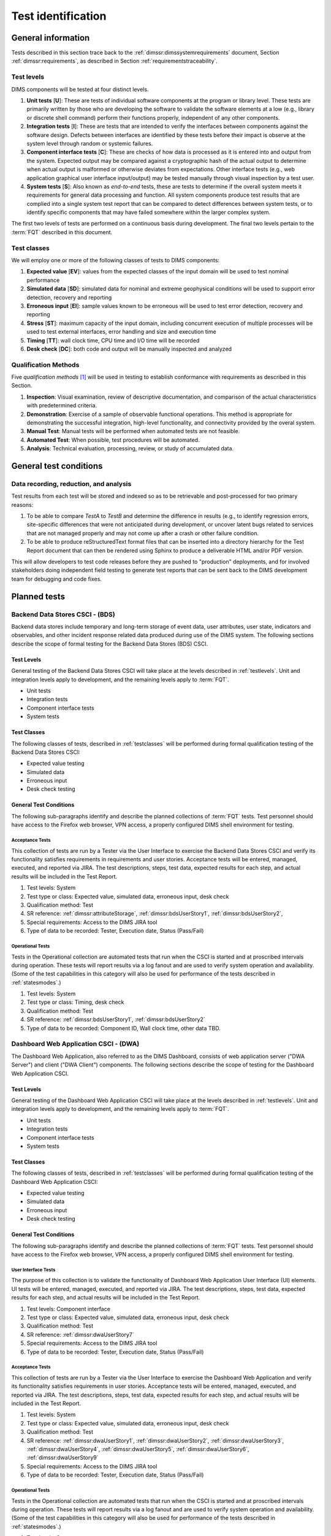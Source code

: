 .. _testidentification:

Test identification
===================

.. _generalinfo:

General information
-------------------

Tests described in this section trace back to the
:ref:`dimssr:dimssystemrequirements` document, Section
:ref:`dimssr:requirements`, as described in Section
:ref:`requirementstraceability`.

.. todo::

    .. note::

        For sections that provide traceback to requirements, use intersphinx
        linking to reference the requirements and/or user stories from the
        appropriate sub-section(s) of :ref:`dimssr:requirements`, like this:

        .. code-block:: yaml

            #. SR reference: :ref:`dimssr:attributeStorage`, :ref:`dimssr:bdsUserStory1`

        ..

        Which renders like this:

        #. SR reference: :ref:`dimssr:attributeStorage`, :ref:`dimssr:bdsUserStory1`

   ..

..

.. _testlevels:

Test levels
~~~~~~~~~~~

DIMS components will be tested at four distinct levels.

#. **Unit tests** [**U**]: These are tests of individual software components at the program or
   library level. These tests are primarily written by those who are developing
   the software to validate the software elements at a low (e.g., library or
   discrete shell command) perform their functions properly, independent
   of any other components.

#. **Integration tests** [**I**]: These are tests that are intended to verify the interfaces
   between components against the software design. Defects between interfaces are
   identified by these tests before their impact is observe at the system level
   through random or systemic failures.

#. **Component interface tests** [**C**]: These are checks of how data is processed as
   it is entered into and output from the system. Expected output may be compared
   against a cryptographic hash of the actual output to determine when actual
   output is malformed or otherwise deviates from expectations. Other interface
   tests (e.g., web application graphical user interface input/output) may
   be tested manually through visual inspection by a test user.

#. **System tests** [**S**]: Also known as `end-to-end` tests, these are tests to
   determine if the overall system meets it requirements for general data
   processing and function. All system components produce test results that are
   complied into a single system test report that can be compared to detect
   differences between system tests, or to identify specific components that
   may have failed somewhere within the larger complex system.

The first two levels of tests are performed on a continuous basis during
development. The final two levels pertain to the :term:`FQT`
described in this document.

.. todo::

    These **test levels** are to be identified in test related code and data
    using the following identifiers:

    * ``unit`` [**U**]
    * ``integration`` [**I**]
    * ``component`` [**C**]
    * ``system`` [**S**]

..


.. _testclasses:

Test classes
~~~~~~~~~~~~~

We will employ one or more of the following classes of tests to DIMS
components:

#. **Expected value** [**EV**]: values from the expected classes of the input
   domain will be used to test nominal performance

#. **Simulated data** [**SD**]: simulated data for nominal and extreme geophysical
   conditions will be used to support error detection, recovery and reporting

#. **Erroneous input** [**EI**]: sample values known to be erroneous will be used to test
   error detection, recovery and reporting

#. **Stress** [**ST**]: maximum capacity of the input domain, including concurrent
   execution of multiple processes will be used to test external interfaces,
   error handling and size and execution time

#. **Timing** [**TT**]: wall clock time, CPU time and I/O time will be recorded

#. **Desk check** [**DC**]: both code and output will be manually inspected and
   analyzed

.. todo::

    These **test classes** are to be identified in test related code and data
    using the following identifiers:

    * ``expected_value`` [**EV**]
    * ``simulated_data`` [**SD**]
    * ``erroneous_input`` [**EI**]
    * ``stress`` [**ST**]
    * ``timing`` [**TT**]
    * ``desk_check`` [**DC**]

..


.. _qualificationmthods:

Qualification Methods
~~~~~~~~~~~~~~~~~~~~~

Five *qualification methods* [#qm]_ will be used in testing to establish
conformance with requirements as described in this Section.

#. **Inspection**: Visual examination, review of descriptive documentation, and
   comparison of the actual characteristics with predetermined criteria.

#. **Demonstration**: Exercise of a sample of observable functional operations.
   This method is appropriate for demonstrating the successful integration,
   high-level functionality, and connectivity provided by the overal system.

#. **Manual Test**: Manual tests will be performed when automated tests are
   not feasible.

#. **Automated Test**: When possible, test procedures will be automated.

#. **Analysis**: Technical evaluation, processing, review, or study of
   accumulated data.

..


.. todo::

    These **qualification methods** are to be identified in test related code
    and data using the following identifiers:

    * ``inspection``
    * ``demonstration``
    * ``manual_test``
    * ``automated_test``
    * ``analysis``

..


.. _testconditions:

General test conditions
-----------------------

.. todo::

   This paragraph shall describe conditions that apply to all of the tests or
   to a group of tests. For example: "Each test shall include nominal, maximum,
   and minimum values;" "each test of type x shall use live data;" "execution
   size and time shall be measured for each CSCI." Included shall be a
   statement of the extent of testing to be performed and rationale for the
   extent selected. The extent of testing shall be expressed as a percentage of
   some well defined total quantity, such as the number of samples of discrete
   operating conditions or values, or other sampling approach. Also included
   shall be the approach to be followed for retesting/regression testing.

..

.. _recordinganalysis:

Data recording, reduction, and analysis
~~~~~~~~~~~~~~~~~~~~~~~~~~~~~~~~~~~~~~~

Test results from each test will be stored and indexed so as to be retrievable
and post-processed for two primary reasons:

#. To be able to compare `TestA` to `TestB` and determine the difference in
   results (e.g., to identify regression errors, site-specific differences that
   were not anticipated during development, or uncover latent bugs related to
   services that are not managed properly and may not come up after a
   crash or other failure condition.

#. To be able to produce reStructuredText format files that can be inserted
   into a directory hierarchy for the Test Report document that can then
   be rendered using Sphinx to produce a deliverable HTML and/or PDF version.

This will allow developers to test code releases before they are pushed to
"production" deployments, and for involved stakeholders doing independent field
testing to generate test reports that can be sent back to the DIMS development
team for debugging and code fixes.


.. _plannedtests:

Planned tests
-------------

.. _bdscsci:

Backend Data Stores CSCI - (BDS)
~~~~~~~~~~~~~~~~~~~~~~~~~~~~~~~~

Backend data stores include temporary and long-term storage of
event data, user attributes, user state, indicators and
observables, and other incident response related data produced
during use of the DIMS system.  The following sections describe the scope of
formal testing for the Backend Data Stores (BDS) CSCI.

.. _bdslevels:

Test Levels
^^^^^^^^^^^

General testing of the Backend Data Stores CSCI will take place at the
levels described in :ref:`testlevels`. Unit and integration levels apply to
development, and the remaining levels apply to :term:`FQT`.

* Unit tests
* Integration tests
* Component interface tests
* System tests

.. _bdsclasses:

Test Classes
^^^^^^^^^^^^

The following classes of tests, described in :ref:`testclasses` will be
performed during formal qualification testing of the Backend Data Stores CSCI:

* Expected value testing
* Simulated data
* Erroneous input
* Desk check testing

.. _bdsconditions:

General Test Conditions
^^^^^^^^^^^^^^^^^^^^^^^

The following sub-paragraphs identify and describe the planned collections of
:term:`FQT` tests.  Test personnel should have access to the Firefox web
browser, VPN access, a properly configured DIMS shell environment for testing.

.. _bdsacceptance:

Acceptance Tests
""""""""""""""""

This collection of tests are run by a Tester via the User Interface to
exercise the Backend Data Stores CSCI and verify its functionality satisfies
requirements in requirements and user stories. Acceptance tests will be
entered, managed, executed, and reported via JIRA. The test descriptions,
steps, test data, expected results for each step, and actual results will be
included in the Test Report.

#. Test levels: System
#. Test type or class: Expected value, simulated data, erroneous input, desk check
#. Qualification method: Test
#. SR reference: :ref:`dimssr:attributeStorage`, :ref:`dimssr:bdsUserStory1`,
   :ref:`dimssr:bdsUserStory2`,
#. Special requirements: Access to the DIMS JIRA tool
#. Type of data to be recorded: Tester, Execution date, Status (Pass/Fail)

.. _bdsoperational:

Operational Tests
"""""""""""""""""

Tests in the Operational collection are automated tests that run when the CSCI is
started and at proscribed intervals during operation. These tests will report
results via a log fanout and are used to verify system operation and availability.
(Some of the test capabilities in this category will also be used
for performance of the tests described in :ref:`statesmodes`.)

#. Test levels: System
#. Test type or class: Timing, desk check
#. Qualification method: Test
#. SR reference: :ref:`dimssr:bdsUserStory1`, :ref:`dimssr:bdsUserStory2`
#. Type of data to be recorded: Component ID, Wall clock time, other data TBD.


.. _dwacsci:

Dashboard Web Application CSCI - (DWA)
~~~~~~~~~~~~~~~~~~~~~~~~~~~~~~~~~~~~~~

The Dashboard Web Application, also referred to as the DIMS Dashboard,
consists of web application server ("DWA Server") and
client ("DWA Client") components. The following sections
describe the scope of testing for the Dashboard Web Application CSCI.

.. _dwalevels:

Test Levels
^^^^^^^^^^^

General testing of the Dashboard Web Application CSCI will take place at the
levels described in :ref:`testlevels`. Unit and integration levels apply to
development, and the remaining levels apply to :term:`FQT`.

* Unit tests
* Integration tests
* Component interface tests
* System tests

.. _dwaclasses:

Test Classes
^^^^^^^^^^^^

The following classes of tests, described in :ref:`testclasses` will be
performed during formal qualification testing of the Dashboard Web Application CSCI:

* Expected value testing
* Simulated data
* Erroneous input
* Desk check testing

.. _dwaconditions:

General Test Conditions
^^^^^^^^^^^^^^^^^^^^^^^

The following sub-paragraphs identify and describe the planned collections of
:term:`FQT` tests.  Test personnel should have access to the Firefox web
browser, VPN access, a properly configured DIMS shell environment for testing.

.. _dwauserinterface:

User Interface Tests
""""""""""""""""""""

The purpose of this collection is to validate the functionality of
Dashboard Web Application User Interface (UI) elements.
UI tests will be entered, managed, executed, and reported via
JIRA. The test descriptions, steps,
test data, expected results for each step,
and actual results will be included in the Test Report.

#. Test levels: Component interface
#. Test type or class: Expected value, simulated data, erroneous input, desk check
#. Qualification method: Test
#. SR reference: :ref:`dimssr:dwaUserStory7`
#. Special requirements: Access to the DIMS JIRA tool
#. Type of data to be recorded: Tester, Execution date, Status (Pass/Fail)

.. _dwaacceptance:

Acceptance Tests
""""""""""""""""

This collection of tests are run by a Tester via the User Interface to
exercise the Dashboard Web Application and verify its functionality satisfies
requirements in user stories. Acceptance tests will be entered, managed, executed,
and reported via JIRA. The test descriptions, steps, test data, expected results
for each step, and actual results will be included in the Test Report.

#. Test levels: System
#. Test type or class: Expected value, simulated data, erroneous input, desk check
#. Qualification method: Test
#. SR reference: :ref:`dimssr:dwaUserStory1`, :ref:`dimssr:dwaUserStory2`,
   :ref:`dimssr:dwaUserStory3`, :ref:`dimssr:dwaUserStory4`, :ref:`dimssr:dwaUserStory5`,
   :ref:`dimssr:dwaUserStory6`, :ref:`dimssr:dwaUserStory9`
#. Special requirements: Access to the DIMS JIRA tool
#. Type of data to be recorded: Tester, Execution date, Status (Pass/Fail)

.. _dwaoperational:

Operational Tests
"""""""""""""""""

Tests in the Operational collection are automated tests that run when the CSCI is
started and at proscribed intervals during operation. These tests will report
results via a log fanout and are used to verify system operation and availability.
(Some of the test capabilities in this category will also be used
for performance of the tests described in :ref:`statesmodes`.)

#. Test levels: System
#. Test type or class: Timing, desk check
#. Qualification method: Test
#. SR reference: :ref:`dimssr:dwaUserStory8`
#. Type of data to be recorded: Component ID, Wall clock time, other data TBD.


.. _diutcsci:

Data Integration and User Tools CSCI - (DIUT)
~~~~~~~~~~~~~~~~~~~~~~~~~~~~~~~~~~~~~~~~~~~~~

The following sections describe the scope of formal testing for the Data
Integration and User Tools (DIUT) CSCI.

.. _diutlevels:

Test Levels
^^^^^^^^^^^

General testing of the Data Integration and User Tools CSCI will take
place at the levels described in :ref:`testlevels`. Unit and
integration levels apply to development, and the remaining levels
apply to :term:`FQT`.

* Unit tests
* Integration tests
* Component interface tests
* System tests

.. _diutclasses:

Test Classes
^^^^^^^^^^^^

The following classes of tests, described in :ref:`testclasses` will be
performed during formal qualification testing of the Data Integration
and User Tools CSCI:

* Expected value testing
* Simulated network failures testing
* Stress testing
* Timing testing

.. _diutconditions:

General Test Conditions
^^^^^^^^^^^^^^^^^^^^^^^

The following sub-paragraphs identify and describe the planned groups
of tests for the DIUT CSCI.

.. _duituserinterface:

Tupelo Whole Disk Initial Acquisition Test
""""""""""""""""""""""""""""""""""""""""""

This test relates to Tupelo, a whole disk acquisition and search tool
which is one component of the DIUT. The purpose of this test is to
ensure that the entire contents of a test disk of arbitrary size can
be uploaded to a Tupelo store component over a network.

#. Test Levels: integration, system
#. Test classes: expected value, timing, stress
#. Qualification Method: Demonstration, inspection
#. SR reference: :ref:`dimssr:diutUserStory6`
#. Type of Data Recorded: Copy of test disk content stored in Tupelo store.

Tupelo Whole Disk Subsequent Acquisition Test
"""""""""""""""""""""""""""""""""""""""""""""

This test also relates to Tupelo. The purpose of this test is to
ensure that the entire contents of a test disk of arbitrary size can
be uploaded to a Tupelo store component over a network.  That disk was
previously uploaded to the same store.  The upload time and filesystem
usage at the store site should be less than for an initial upload.

#. Test Levels: integration, system
#. Test classes: expected value, timing
#. Qualification Method: Demonstration, inspection
#. SR reference: :ref:`dimssr:diutUserStory6`
#. Type of Data Recorded: Test log showing smaller stored disk and
   reduced elapsed time for disk acquisition.


Tupelo Store Tools Test
"""""""""""""""""""""""

This test also relates to Tupelo. The purpose of this test is to
ensure that Tupelo store-processing tools can create so-called
'products' from previously uploaded disk images.  These products are
then to be stored in the same store as the images.

#. Test Levels: integration, system
#. Test classes: expected value, timing
#. Qualification Method: Demonstration, inspection
#. SR reference: :ref:`dimssr:diutUserStory6`
#. Type of Data Recorded: Products of store tools to exist as
   supplementary files in Tupelo store.


Tupelo Artifact Search Test
"""""""""""""""""""""""""""

This test also relates to Tupelo. The purpose of this test is to
ensure that a search request sent to a Tupelo store, via e.g. AMQP,
results in the correct response.  If the search input identifies an
artifact which should be found in the store, a positive result must be
communicated to the search invoker.  Similarly for a query which
should be not located.  The objective is to avoid false positives
and false negatives.


#. Test Levels: integration, system
#. Test classes: expected value, timing
#. Qualification Method: Demonstration, inspection
#. SR reference: :ref:`dimssr:diutUserStory6`
#. Type of Data Recorded: Log files generated when making test queries
   of the existence of various files to a Tupelo store.


Tupelo Sizing Test
""""""""""""""""""

This test also relates to Tupelo. The purpose of this test is to
stress the Tupelo software by inputting a large disk image, on the
order of 1 or even 2TB.

#. Test Levels: integration, system
#. Test classes: stress, timing
#. Qualification Method: Demonstration, inspection
#. SR reference: :ref:`dimssr:diutUserStory6`
#. Type of Data Recorded: Copy of test disk content stored in Tupelo store.


Tupelo Network Failure Test
"""""""""""""""""""""""""""

This test also relates to Tupelo. The purpose of this test is to
assert the correctness of the Tupelo store when a disk upload is
interrupted by both a client failure and a network failure.


#. Test Levels: integration, system
#. Test classes: expected state
#. Qualification Method: Demonstration, inspection
#. SR reference: :ref:`dimssr:diutUserStory6`
#. Type of Data Recorded: Summary of Tupelo store contents before and
   after a whole disk upload operation interrupted by a client or
   network failure.

Tupelo Boot Media Test 1
""""""""""""""""""""""""

This test also relates to Tupelo. The purpose of this test is to check
that a computer can be booted from a CD/USB containing a Linux Live CD
with integrated Tupelo software, and that the local hard drive(s) of
that computer can be uploaded to a remote Tupelo store over the network.

#. Test Levels: integration, system
#. Test classes: expected state
#. Qualification Method: Demonstration, inspection
#. SR reference: :ref:`dimssr:diutUserStory6`
#. Type of Data Recorded: Observed behavior during demonstration.
#. Special Requirements: Tupelo Boot CD

Tupelo Boot Media Test 2
""""""""""""""""""""""""

This test also relates to Tupelo. The purpose of this test is to check
that a computer can be booted from a CD/USB containing a Linux Live CD
with integrated Tupelo software, and that the local hard drive(s) of
that computer can be uploaded to a Tupelo store located on a locally
attached external hard drive.

#. Test Levels: integration, system
#. Test classes: expected state
#. Qualification Method: Demonstration, inspection
#. SR reference: :ref:`dimssr:diutUserStory6`
#. Type of Data Recorded: Disk contents of computer's own hard drive
   and external hard drive.
#. Special Requirements: Tupelo Boot CD and External Hard Drive and
   Cabling

.. _diutuserinterface:

User Interface Tests
""""""""""""""""""""

The purpose of this collection is to validate the functionality of
the Data Integration and User Tools capabilities related to
general incident response and/or incident tracking or investigative
activities.
These tests are related to tests described in :ref:`dwauserinterface` in the DWA CSCI section.
DIUT CSCI tests will be entered, managed, executed, and reported
via JIRA. The test descriptions, steps, test data, expected results for each
step, and actual results will be included in the Test Report.

#. Test levels: Component interface
#. Test type or class: Expected value, simulated data, erroneous input, desk check
#. Qualification method: Test
#. SR reference: :ref:`dimssr:diutUserStory2`, :ref:`dimssr:diutUserStory8`
#. Special requirements: Access to the DIMS JIRA tool
#. Type of data to be recorded: Tester, Execution date, Status (Pass/Fail)

.. _diutacceptance:

Acceptance Tests
""""""""""""""""

This collection of tests are run by a Tester via the User Interface to
exercise the Data Integration and User Tools capabilities
and verify its functionality satisfies
requirements in user stories.
These tests are related to tests described in :ref:`dwaacceptance` in the DWA CSCI section.
Acceptance tests will be entered, managed, executed,
and reported via JIRA. The test descriptions, steps, test data, expected results
for each step, and actual results will be included in the Test Report.

#. Test levels: System
#. Test type or class: Expected value, simulated data, erroneous input, desk check
#. Qualification method: Test
#. SR reference: :ref:`dimssr:incidentTracking`, :ref:`dimssr:knowledgeAcquisition`,
   :ref:`dimssr:aggregateSummary`, :ref:`dimssr:diutUserStory1`,
   :ref:`dimssr:diutUserStory3`, :ref:`dimssr:diutUserStory4`, :ref:`dimssr:diutUserStory5`,
   :ref:`dimssr:diutUserStory7`
#. Special requirements: Access to the DIMS JIRA tool
#. Type of data to be recorded: Tester, Execution date, Status (Pass/Fail)

.. _diutoperational:

Operational Tests
"""""""""""""""""

Tests in the Operational collection are automated tests that run when the CSCI is
started and at proscribed intervals during operation. These tests will report
results via a log fanout and are used to verify system operation and availability.
(Some of the test capabilities in this category will also be used
for performance of the tests described in :ref:`statesmodes`.)

#. Test levels: System
#. Test type or class: Timing, desk check
#. Qualification method: Test
#. SR reference: :ref:`dimssr:aggregateSummary`, :ref:`dimssr:diutUserStory2`,
   :ref:`dimssr:diutUserStory4`, :ref:`dimssr:diutUserStory8`
#. Type of data to be recorded: Component ID, Wall clock time, other data TBD.


.. _vliscsci:

Vertical/Lateral Information Sharing CSCI - (VLIS)
~~~~~~~~~~~~~~~~~~~~~~~~~~~~~~~~~~~~~~~~~~~~~~~~~~

The following sections describe the scope of formal testing for the Vertical
and Lateral Information Sharing (VLIS) CSCI.

.. _vlislevels:

Test Levels
^^^^^^^^^^^

General testing of the Vertical and Lateral Information Sharing CSCI will take
place at the levels described in :ref:`testlevels`. Unit and
integration levels apply to development, and the remaining levels
apply to FQT.

* Unit tests
* Component interface tests
* System tests

.. _vlisclasses:

Test Classes
^^^^^^^^^^^^

The following classes of tests, described in :ref:`testclasses` will be
performed during formal qualification testing of the Vertical and
Lateral Information Sharing CSCI:

* Expected value testing

.. _vlisconditions:

General Test Conditions
^^^^^^^^^^^^^^^^^^^^^^^
The following sub-paragraphs identify and describe the planned groups of tests.

Ingest of Indicators of Compromise via STIX Documents
"""""""""""""""""""""""""""""""""""""""""""""""""""""

This test relates to stix-java and Tupelo.  stix-java is a
DIMS-sourced Java library for manipulation of Mitre's STIX document
format.  STIX documents containing indicators-of-compromise (IOCs) in
the form of file hashes and file names shall be parsed.  The hashes
and names shall be submitted to the DIMS Tupelo component, and all the
stored disks searched for the IOCs.  Hit or miss results are then
collected.


#. Test Levels: component interface, system
#. Test classes: expected value
#. Qualification Method: Demonstration, inspection
#. SR reference: :ref:`dimssr:structuredInput`
#. Type of Data Recorded: Copy of search results, copy of input STIX
   documents, summary of Tupelo store state.

Authoring of Indicators of Compromise via STIX Documents
""""""""""""""""""""""""""""""""""""""""""""""""""""""""

This test relates to stix-java.  stix-java is a DIMS-sourced Java
library for manipulation of Mitre's STIX document format.  STIX
documents containing indicators-of-compromise (IOCs) in the form of
file hashes and file names shall be created.  The hashes and names
shall be auto-generated from output of CIF feeds, from Ops-Trust email
attachments and from Tupelo whole disk analysis results.

#. Test Levels: component interface, system
#. Test classes: expected value
#. Qualification Method: Demonstration, inspection
#. SR reference: :ref:`dimssr:structuredInput`
#. Type of Data Recorded: Copy of created STIX
   documents, summary of Tupelo store state, CIF feed results


.. _statesmodes:

States and Modes
~~~~~~~~~~~~~~~~

There are several states/modes that the DIMS system must support,
including a `test mode`, `debug mode`, and a `demonstration mode`.
The following section describes the scope of testing for these states/modes.

.. _statesmodesevels:

Test Levels
^^^^^^^^^^^

General testing of the required states/modes will take place at the
`System level` only, as described in :ref:`testlevels`.

.. _statesmodesclasses:

Test Classes
^^^^^^^^^^^^

The following classes of tests, described in :ref:`testclasses` will be
performed during formal qualification testing of states/modes.

* Desk check testing

.. _statesmodesconditions:

General Test Conditions
^^^^^^^^^^^^^^^^^^^^^^^

The following sub-paragraphs identify and describe the planned collections of
:term:`FQT` tests.  Test personnel should have access to the Firefox web
browser, VPN access, a properly configured DIMS shell environment for testing.

.. _statesmodestests:

States/Modes Tests
""""""""""""""""""

The purpose of this collection is to validate the functionality of
the defined states/modes.  These tests will be entered, managed, executed, and
reported via JIRA. The test descriptions, steps, test data, expected results
for each step, and actual results will be included in the Test Report.

#. Test levels: System level
#. Test type or class: Desk check
#. Qualification method: Test
#. SR reference: :ref:`dimssr:modeToggles`, :ref:`dimssr:testMode`,
   :ref:`dimssr:debugMode`, :ref:`dimssr:demoMode`
#. Special requirements: Access to the DIMS JIRA tool
#. Type of data to be recorded: Tester, Execution date, Status (Pass/Fail)


.. _security:

Security and Privacy Tests
~~~~~~~~~~~~~~~~~~~~~~~~~~

There are several security controls related to user accounts, access keys, and
network access.  The following section describes the scope of testing for these
aspects of DIMS.

.. _securityevels:

Test Levels
^^^^^^^^^^^

General testing of the required security and privacy requirements will take
place at the `Component interface level` and `System level`, as described in
:ref:`testlevels`.

.. _securityclasses:

Test Classes
^^^^^^^^^^^^

The following classes of tests, described in :ref:`testclasses` will be
performed during formal qualification testing of states/modes.

* Expected value testing
* Erroneous input
* Desk check testing

.. _securityconditions:

General Test Conditions
^^^^^^^^^^^^^^^^^^^^^^^

The following sub-paragraphs identify and describe the planned collections of
:term:`FQT` tests.  Test personnel should have access to the Firefox web
browser, VPN access, a properly configured DIMS shell environment for some
testing, while other tests (e.g., port scanning) will be done from external
hosts without any proper account or credential data.

.. _securitytests:

Security Tests
""""""""""""""

The purpose of this collection is to validate the functionality of
the defined security and privacy requirements.  These tests will be entered,
managed, executed, and reported via JIRA. The test descriptions, steps, test
data, expected results for each step, and actual results will be included in
the Test Report.

#. Test levels: Component interface level, System level
#. Test type or class: Expected value, Erroneous Input, Desk check
#. Qualification method: Test
#. SR reference: :ref:`dimssr:networkAccessControls`,
   :ref:`dimssr:accountAccessControls`,
   :ref:`dimssr:secondFactorAuth`, :ref:`dimssr:accountSuspension`,
   :ref:`dimssr:keyRegeneration`
#. Special requirements: Access to the DIMS JIRA tool
#. Type of data to be recorded: Tester, Execution date, Status (Pass/Fail)

.. _securityoperational:

Operational Tests
"""""""""""""""""

Tests in the Operational collection are automated tests that run on-demand or
at proscribed intervals during normal operation. These tests will report
results via both the DWA CSCI components, and a log fanout and are used to
verify system operation and availability.  (Some of the test capabilities in
this category are closely related to tests described in
:ref:`diutoperational`.)

#. Test levels: System
#. Test type or class: Timing, desk check
#. Qualification method: Test
#. SR reference: :ref:`dimssr:diutUserStory2`, :ref:`dimssr:diutUserStory4`,
   :ref:`dimssr:diutUserStory5`
#. Type of data to be recorded: Component ID, Wall clock time, other data TBD.


.. note::

   An application penetration test of DIMS components, including the
   :ref:`dwacsci` and the ops-trust portal (part of :ref:`vliscsci` and
   desribed in :ref:`dimsocd:dimsoperationalconceptdescription`, Sections
   :ref:`dimsocd:opstrustportalnow` and :ref:`dimsocd:opstrustportalchanges`)
   is to be performed by a professional service company.

   This is a separate test from those described in this Test Plan,
   and the results will be reported in a separate document to be
   included in the final Test Report.

..

.. _designAndImplementation:

Design and Implementation Tests
~~~~~~~~~~~~~~~~~~~~~~~~~~~~~~~

A set of contractual requirements deal with the design and implementation of
the internal software system and documentation.  Tests in this collection are
manual tests based on inspection or other observational qualification methods.

#. Test levels: System
#. Test type or class: Desk check
#. Qualification method: Manual Test, Inspection
#. SR reference: :ref:`dimssr:automatedProvisioning`,
   :ref:`dimssr:agileDevelopment`, :ref:`dimssr:continuousIntegration`,
   :ref:`dimssr:leverageOpenSource`
#. Type of data to be recorded: Declarative statements as appropropriate.


.. _softwareReleaseTests:

Software Release Tests
~~~~~~~~~~~~~~~~~~~~~~

A set of contractual requirements deal with the public release of
open source software components and documentation. Tests in this
collection are manual tests based on inspection or other observational
qualification methods.

#. Test levels: System
#. Test type or class: Desk check
#. Qualification method: Manual Test, Inspection
#. SR reference: :ref:`dimssr:exportControl`,
   :ref:`dimssr:noEncryption`, :ref:`dimssr:openSourceRelease`
#. Type of data to be recorded: Declarative statements as appropropriate.


.. The following are footnotes
.. [#qm] Source: `Automated Software Testing\: Introduction, Management, and Performance`_, by Elfriede Dustin, Jeff Rashka, and John Paul.

.. The following are references
.. _Automated Software Testing\: Introduction, Management, and Performance: https://books.google.com/books?id=kl2H0G6EFf0C&pg=PA519&lpg=PA519
